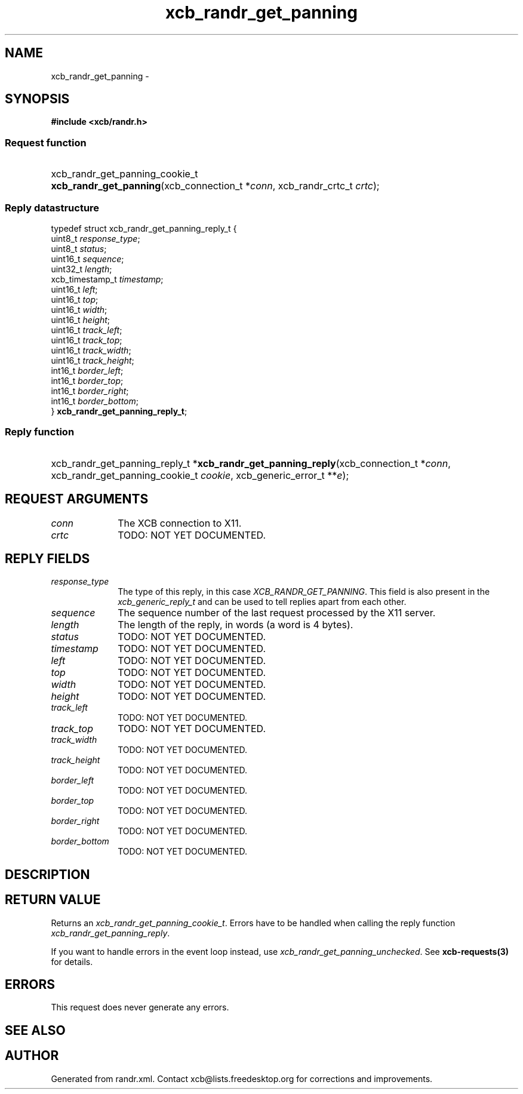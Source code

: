 .TH xcb_randr_get_panning 3  "libxcb 1.13" "X Version 11" "XCB Requests"
.ad l
.SH NAME
xcb_randr_get_panning \- 
.SH SYNOPSIS
.hy 0
.B #include <xcb/randr.h>
.SS Request function
.HP
xcb_randr_get_panning_cookie_t \fBxcb_randr_get_panning\fP(xcb_connection_t\ *\fIconn\fP, xcb_randr_crtc_t\ \fIcrtc\fP);
.PP
.SS Reply datastructure
.nf
.sp
typedef struct xcb_randr_get_panning_reply_t {
    uint8_t         \fIresponse_type\fP;
    uint8_t         \fIstatus\fP;
    uint16_t        \fIsequence\fP;
    uint32_t        \fIlength\fP;
    xcb_timestamp_t \fItimestamp\fP;
    uint16_t        \fIleft\fP;
    uint16_t        \fItop\fP;
    uint16_t        \fIwidth\fP;
    uint16_t        \fIheight\fP;
    uint16_t        \fItrack_left\fP;
    uint16_t        \fItrack_top\fP;
    uint16_t        \fItrack_width\fP;
    uint16_t        \fItrack_height\fP;
    int16_t         \fIborder_left\fP;
    int16_t         \fIborder_top\fP;
    int16_t         \fIborder_right\fP;
    int16_t         \fIborder_bottom\fP;
} \fBxcb_randr_get_panning_reply_t\fP;
.fi
.SS Reply function
.HP
xcb_randr_get_panning_reply_t *\fBxcb_randr_get_panning_reply\fP(xcb_connection_t\ *\fIconn\fP, xcb_randr_get_panning_cookie_t\ \fIcookie\fP, xcb_generic_error_t\ **\fIe\fP);
.br
.hy 1
.SH REQUEST ARGUMENTS
.IP \fIconn\fP 1i
The XCB connection to X11.
.IP \fIcrtc\fP 1i
TODO: NOT YET DOCUMENTED.
.SH REPLY FIELDS
.IP \fIresponse_type\fP 1i
The type of this reply, in this case \fIXCB_RANDR_GET_PANNING\fP. This field is also present in the \fIxcb_generic_reply_t\fP and can be used to tell replies apart from each other.
.IP \fIsequence\fP 1i
The sequence number of the last request processed by the X11 server.
.IP \fIlength\fP 1i
The length of the reply, in words (a word is 4 bytes).
.IP \fIstatus\fP 1i
TODO: NOT YET DOCUMENTED.
.IP \fItimestamp\fP 1i
TODO: NOT YET DOCUMENTED.
.IP \fIleft\fP 1i
TODO: NOT YET DOCUMENTED.
.IP \fItop\fP 1i
TODO: NOT YET DOCUMENTED.
.IP \fIwidth\fP 1i
TODO: NOT YET DOCUMENTED.
.IP \fIheight\fP 1i
TODO: NOT YET DOCUMENTED.
.IP \fItrack_left\fP 1i
TODO: NOT YET DOCUMENTED.
.IP \fItrack_top\fP 1i
TODO: NOT YET DOCUMENTED.
.IP \fItrack_width\fP 1i
TODO: NOT YET DOCUMENTED.
.IP \fItrack_height\fP 1i
TODO: NOT YET DOCUMENTED.
.IP \fIborder_left\fP 1i
TODO: NOT YET DOCUMENTED.
.IP \fIborder_top\fP 1i
TODO: NOT YET DOCUMENTED.
.IP \fIborder_right\fP 1i
TODO: NOT YET DOCUMENTED.
.IP \fIborder_bottom\fP 1i
TODO: NOT YET DOCUMENTED.
.SH DESCRIPTION
.SH RETURN VALUE
Returns an \fIxcb_randr_get_panning_cookie_t\fP. Errors have to be handled when calling the reply function \fIxcb_randr_get_panning_reply\fP.

If you want to handle errors in the event loop instead, use \fIxcb_randr_get_panning_unchecked\fP. See \fBxcb-requests(3)\fP for details.
.SH ERRORS
This request does never generate any errors.
.SH SEE ALSO
.SH AUTHOR
Generated from randr.xml. Contact xcb@lists.freedesktop.org for corrections and improvements.
